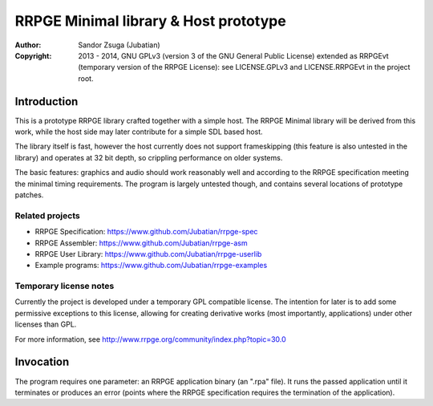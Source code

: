 
RRPGE Minimal library & Host prototype
==============================================================================

.. image:: https://cdn.rawgit.com/Jubatian/rrpge-spec/00.013.002/logo_txt.svg
   :align: center
   :width: 100%

:Author:    Sandor Zsuga (Jubatian)
:Copyright: 2013 - 2014, GNU GPLv3 (version 3 of the GNU General Public
            License) extended as RRPGEvt (temporary version of the RRPGE
            License): see LICENSE.GPLv3 and LICENSE.RRPGEvt in the project
            root.




Introduction
------------------------------------------------------------------------------


This is a prototype RRPGE library crafted together with a simple host. The
RRPGE Minimal library will be derived from this work, while the host side may
later contribute for a simple SDL based host.

The library itself is fast, however the host currently does not support
frameskipping (this feature is also untested in the library) and operates at
32 bit depth, so crippling performance on older systems.

The basic features: graphics and audio should work reasonably well and
according to the RRPGE specification meeting the minimal timing requirements.
The program is largely untested though, and contains several locations of
prototype patches.


Related projects
^^^^^^^^^^^^^^^^^^^^^^^^^^^^^^

- RRPGE Specification: https://www.github.com/Jubatian/rrpge-spec
- RRPGE Assembler: https://www.github.com/Jubatian/rrpge-asm
- RRPGE User Library: https://www.github.com/Jubatian/rrpge-userlib
- Example programs: https://www.github.com/Jubatian/rrpge-examples


Temporary license notes
^^^^^^^^^^^^^^^^^^^^^^^^^^^^^^

Currently the project is developed under a temporary GPL compatible license.
The intention for later is to add some permissive exceptions to this license,
allowing for creating derivative works (most importantly, applications) under
other licenses than GPL.

For more information, see http://www.rrpge.org/community/index.php?topic=30.0




Invocation
------------------------------------------------------------------------------


The program requires one parameter: an RRPGE application binary (an ".rpa"
file). It runs the passed application until it terminates or produces an error
(points where the RRPGE specification requires the termination of the
application).
